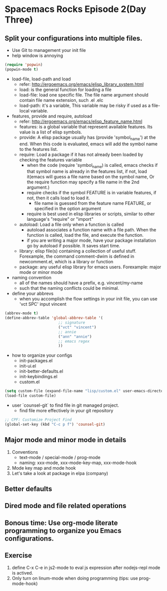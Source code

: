 * Spacemacs Rocks Episode 2(Day Three)

** Split your configurations into multiple files.
+ Use Git to management your init file
+ help window is annoying
#+BEGIN_SRC emacs-lisp
  (require 'popwin)
  (popwin-mode t)
#+END_SRC
+ load-file, load-path and load
  - refer: http://ergoemacs.org/emacs/elisp_library_system.html
  - load: is the general function for loading a file
  - load-file: load one specific file. The file name argument should contain file name extension, such .el .elc
  - load-path: it's a variable, This variable may be risky if used as a file-local variable. 
+ features, provide and require, autoload
  - refer: http://ergoemacs.org/emacs/elisp_feature_name.html
  - features: is a global variable that represent available features. Its value is a list of elisp symbols.
  - provide: A elisp package usually has (provide 'symbol_name') at the end. When this code is evaluated, emacs will add the symbol name to the features list.
  - require: Load a package if it has not already been loaded by checking the features variable
    * when the code (require 'symbol_name) is called, emacs checks if that symbol name is already in the features list, if not, load it(emacs will guess a file name based on the symbol name, Or the require function may specify a file name in the 2nd argument.)
    * require checks if the symbol FEATURE is in variable features, if not, then it calls load to load it.
      - file name is guessed from the feature name FEATURE, or specified in the option argument
    * require is best used in elisp libraries or scripts, similar to other language's "require" or "import"
  - autoload: Load a file only when a function is called
    + autoload associates a function name with a file path. When the function is called, load the file, and execute the function.
    + if you are writing a major mode, have your package installation go by autoload if possible. It saves start time.
  - library: elisp file(s) containing a collection of useful stuff. Forexample, the command comment-dwim is defined in newcomment.el, which is a library or function
  - package: any useful elisp library for emacs users. Forexample: major mode or minor mode
+ naming convention
  * all of the names should have a prefix, e.g. vincent/my-name
  * such that the naming conflicts could be minimal.
+ define your abbrevs
  - when you accomplish the flow settings in your init file, you can use 'vct SPC' input vincent
#+BEGIN_SRC emacs-lisp
  (abbrev-mode t)
  (define-abbrev-table 'global-abbrev-table '(
					      ;; signature
					      ("vct" "vincent")
					      ;; annie
					      ("ann" "annie")
					      ;; emacs regex
					      ))
#+END_SRC
+ how to organize your configs
  - init-packages.el
  - init-ui.el
  - init-better-defaults.el
  - init-keybindings.el
  - custom.el
#+BEGIN_SRC emacs-lisp
  (setq custom-file (expand-file-name "lisp/custom.el" user-emacs-directory))
  (load-file custom-file)
#+END_SRC 
+ user `counsel-git` to find file in git managed project.
  - find file more effectively in your git repository
#+BEGIN_SRC emacs-lisp
  ;; CPF: Customize Project Find
  (global-set-key (kbd "C-c p f") 'counsel-git)
#+END_SRC

** Major mode and minor mode in details
1. Conventions
   * text-mode / special-mode / prog-mode
   * naming: xxx-mode, xxx-mode-key-map, xxx-mode-hook
2. Mode key map and mode hook
3. Let's take a look at package in elpa (company)

** Better defaults

** Dired mode and file related operations

** Bonous time: Use org-mode literate programming to organize you Emacs configurations.

** Exercise
1. define C-x C-e in js2-mode to eval js expression after nodejs-repl mode is actived.
2. Only turn on linum-mode when doing programming (tips: use prog-mode-hook)


